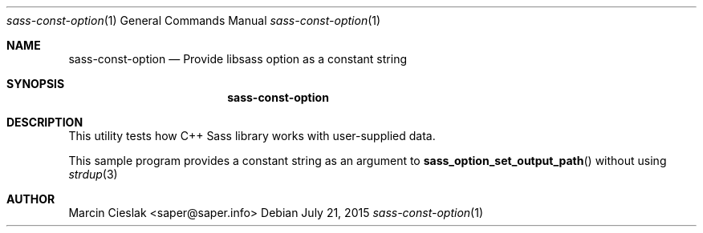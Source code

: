 .Dd July 21, 2015
.Dt sass-const-option 1
.Os
.Sh NAME
.Nm sass-const-option
.Nd Provide libsass option as a constant string
.Sh SYNOPSIS
.Nm
.Sh DESCRIPTION
This utility tests how C++ Sass library
works with user-supplied data.
.Pp
This sample program provides a constant
string as an argument to
.Fn sass_option_set_output_path
without using
.Xr strdup 3
.
.Sh AUTHOR
Marcin Cieslak <saper@saper.info>
